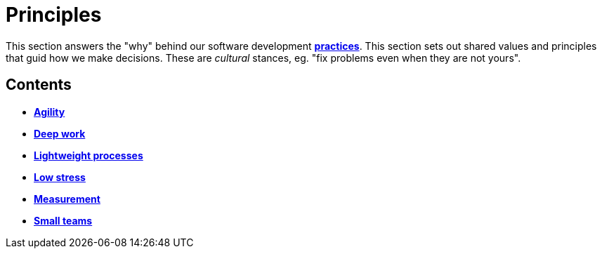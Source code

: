= Principles

This section answers the "why" behind our software development
link:./practices[*practices*]. This section sets out shared values and
principles that guid how we make decisions. These are _cultural_ stances,
eg. "fix problems even when they are not yours".

== Contents

* link:./agility.adoc[*Agility*]
* link:./deep-work.adoc[*Deep work*]
* link:./lightweight-processes.adoc[*Lightweight processes*]
* link:./low-stress.adoc[*Low stress*]
* link:./measurement.adoc[*Measurement*]
* link:./small-teams.adoc[*Small teams*]
